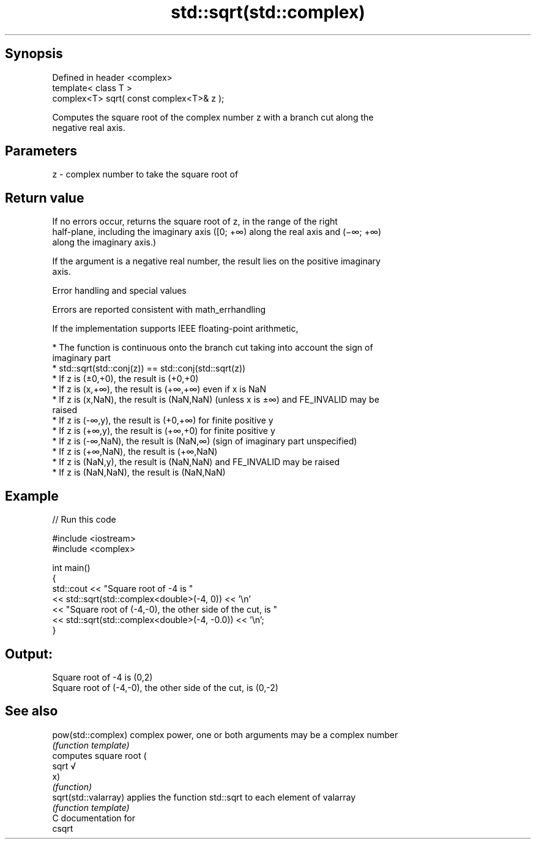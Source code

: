 .TH std::sqrt(std::complex) 3 "Sep  4 2015" "2.0 | http://cppreference.com" "C++ Standard Libary"
.SH Synopsis
   Defined in header <complex>
   template< class T >
   complex<T> sqrt( const complex<T>& z );

   Computes the square root of the complex number z with a branch cut along the
   negative real axis.

.SH Parameters

   z - complex number to take the square root of

.SH Return value

   If no errors occur, returns the square root of z, in the range of the right
   half-plane, including the imaginary axis ([0; +∞) along the real axis and (−∞; +∞)
   along the imaginary axis.)

   If the argument is a negative real number, the result lies on the positive imaginary
   axis.

   Error handling and special values

   Errors are reported consistent with math_errhandling

   If the implementation supports IEEE floating-point arithmetic,

     * The function is continuous onto the branch cut taking into account the sign of
       imaginary part
     * std::sqrt(std::conj(z)) == std::conj(std::sqrt(z))
     * If z is (±0,+0), the result is (+0,+0)
     * If z is (x,+∞), the result is (+∞,+∞) even if x is NaN
     * If z is (x,NaN), the result is (NaN,NaN) (unless x is ±∞) and FE_INVALID may be
       raised
     * If z is (-∞,y), the result is (+0,+∞) for finite positive y
     * If z is (+∞,y), the result is (+∞,+0) for finite positive y
     * If z is (-∞,NaN), the result is (NaN,∞) (sign of imaginary part unspecified)
     * If z is (+∞,NaN), the result is (+∞,NaN)
     * If z is (NaN,y), the result is (NaN,NaN) and FE_INVALID may be raised
     * If z is (NaN,NaN), the result is (NaN,NaN)

.SH Example

   
// Run this code

 #include <iostream>
 #include <complex>

 int main()
 {
     std::cout << "Square root of -4 is "
               << std::sqrt(std::complex<double>(-4, 0)) << '\\n'
               << "Square root of (-4,-0), the other side of the cut, is "
               << std::sqrt(std::complex<double>(-4, -0.0)) << '\\n';
 }

.SH Output:

 Square root of -4 is (0,2)
 Square root of (-4,-0), the other side of the cut, is (0,-2)

.SH See also

   pow(std::complex)   complex power, one or both arguments may be a complex number
                       \fI(function template)\fP
                       computes square root (
   sqrt                √
                       x)
                       \fI(function)\fP
   sqrt(std::valarray) applies the function std::sqrt to each element of valarray
                       \fI(function template)\fP
   C documentation for
   csqrt
